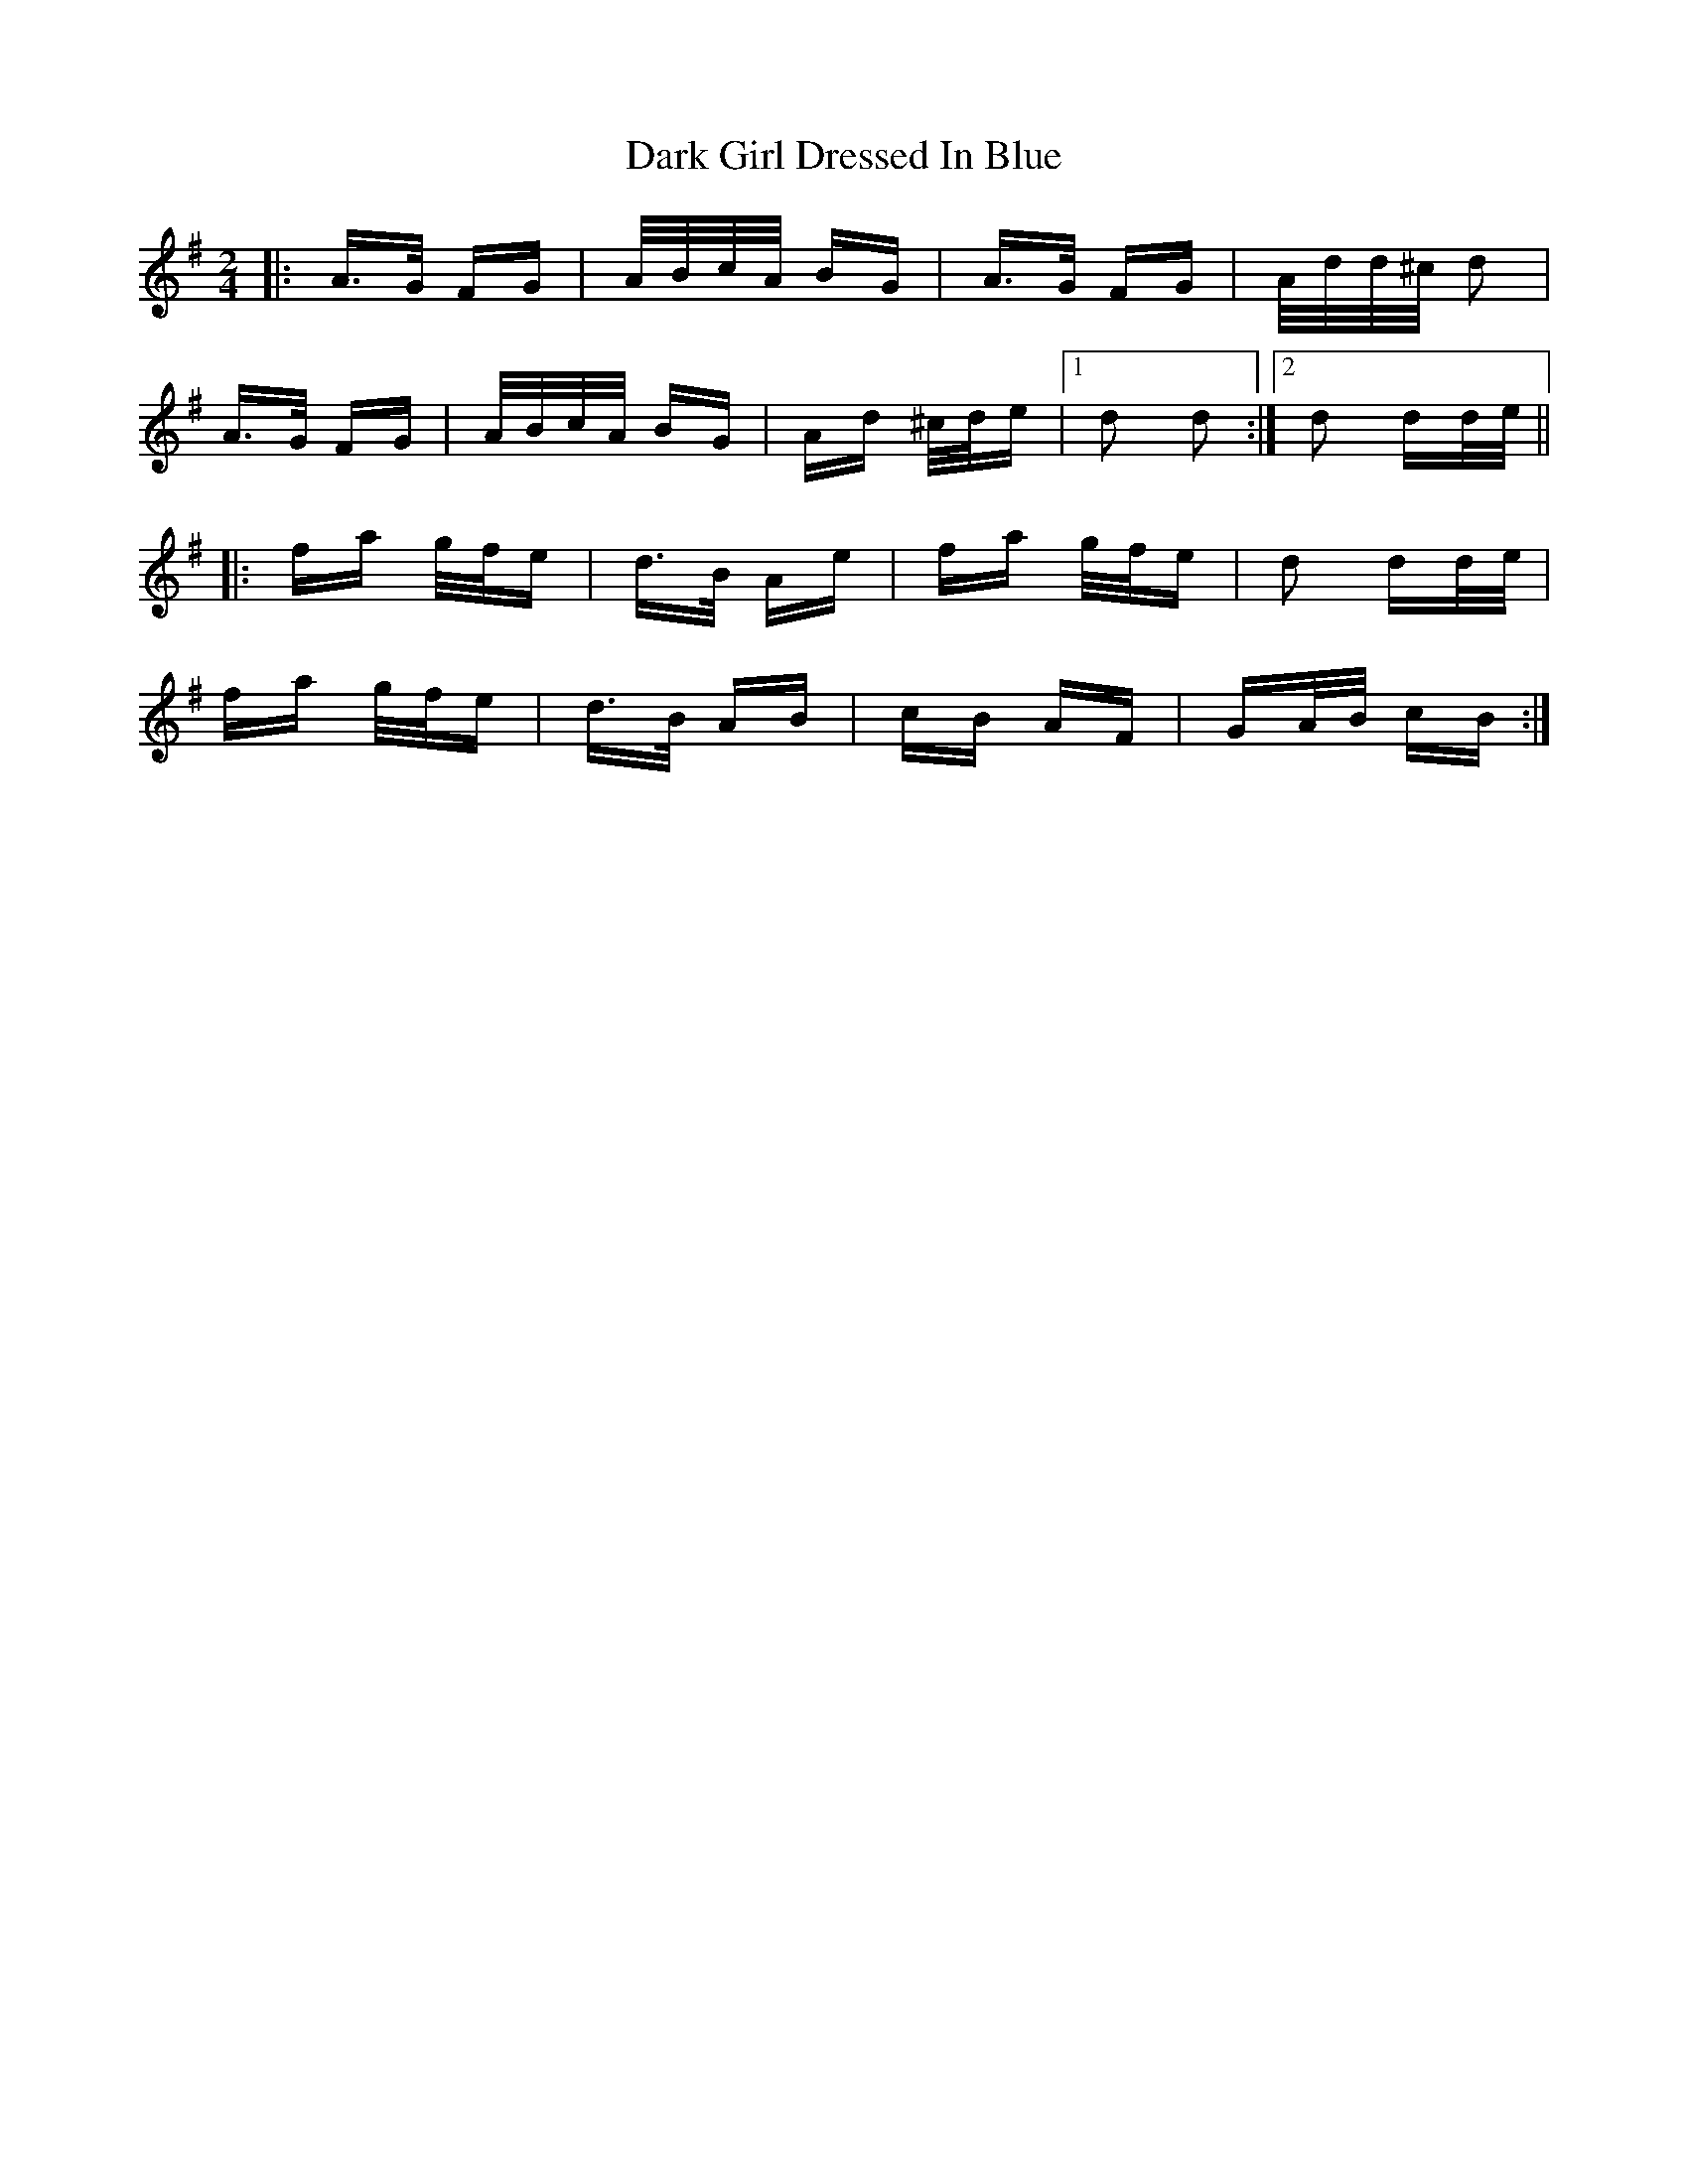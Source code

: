 X: 9488
T: Dark Girl Dressed In Blue
R: polka
M: 2/4
K: Adorian
|:A>G FG|A/B/c/A/ BG|A>G FG|A/d/d/^c/ d2|
A>G FG|A/B/c/A/ BG|Ad ^c/d/e|1 d2 d2:|2 d2 dd/e/||
|:fa g/f/e|d>B Ae|fa g/f/e|d2 dd/e/|
fa g/f/e|d>B AB|cB AF|GA/B/ cB:|

